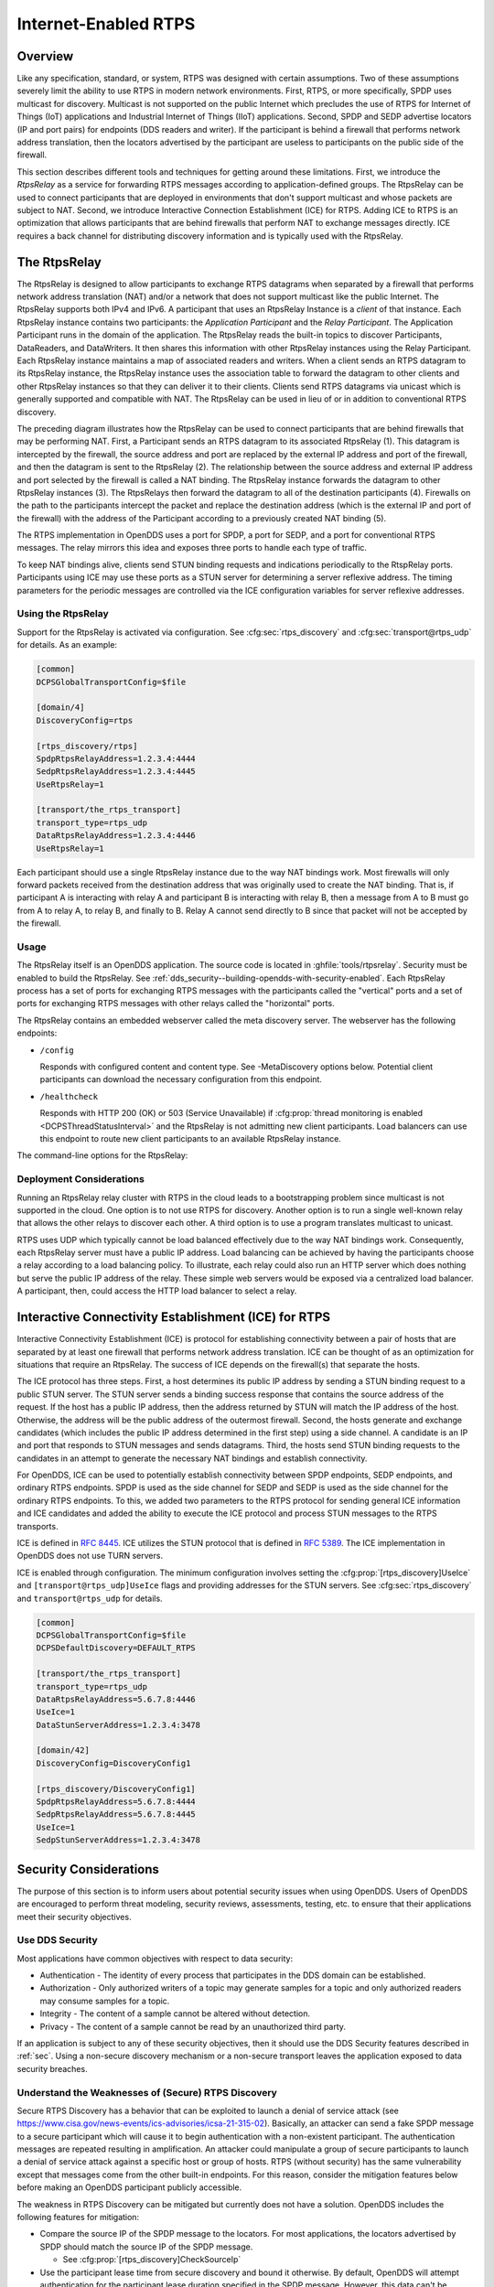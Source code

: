 .. _internet_enabled_rtps:

#####################
Internet-Enabled RTPS
#####################

..
    Sect<15>

.. _internet_enabled_rtps--overview:

********
Overview
********

..
    Sect<15.1>

Like any specification, standard, or system, RTPS was designed with certain assumptions.
Two of these assumptions severely limit the ability to use RTPS in modern network environments.
First, RTPS, or more specifically, SPDP uses multicast for discovery.
Multicast is not supported on the public Internet which precludes the use of RTPS for Internet of Things (IoT) applications and Industrial Internet of Things (IIoT) applications.
Second, SPDP and SEDP advertise locators (IP and port pairs) for endpoints (DDS readers and writer).
If the participant is behind a firewall that performs network address translation, then the locators advertised by the participant are useless to participants on the public side of the firewall.

This section describes different tools and techniques for getting around these limitations.
First, we introduce the *RtpsRelay* as a service for forwarding RTPS messages according to application-defined groups.
The RtpsRelay can be used to connect participants that are deployed in environments that don't support multicast and whose packets are subject to NAT.
Second, we introduce Interactive Connection Establishment (ICE) for RTPS.
Adding ICE to RTPS is an optimization that allows participants that are behind firewalls that perform NAT to exchange messages directly.
ICE requires a back channel for distributing discovery information and is typically used with the RtpsRelay.

.. _internet_enabled_rtps--the-rtpsrelay:
.. _rtpsrelay:

*************
The RtpsRelay
*************

..
    Sect<15.2>

.. program:: RtpsRelay

The RtpsRelay is designed to allow participants to exchange RTPS datagrams when separated by a firewall that performs network address translation (NAT) and/or a network that does not support multicast like the public Internet.
The RtpsRelay supports both IPv4 and IPv6.
A participant that uses an RtpsRelay Instance is a *client* of that instance.
Each RtpsRelay instance contains two participants:  the *Application Participant* and the *Relay Participant*.
The Application Participant runs in the domain of the application.
The RtpsRelay reads the built-in topics to discover Participants, DataReaders, and DataWriters.
It then shares this information with other RtpsRelay instances using the Relay Participant.
Each RtpsRelay instance maintains a map of associated readers and writers.
When a client sends an RTPS datagram to its RtpsRelay instance, the RtpsRelay instance uses the association table to forward the datagram to other clients and other RtpsRelay instances so that they can deliver it to their clients.
Clients send RTPS datagrams via unicast which is generally supported and compatible with NAT.
The RtpsRelay can be used in lieu of or in addition to conventional RTPS discovery.

.. image:: images/rtps_relay.png

The preceding diagram illustrates how the RtpsRelay can be used to connect participants that are behind firewalls that may be performing NAT.
First, a Participant sends an RTPS datagram to its associated RtpsRelay (1).
This datagram is intercepted by the firewall, the source address and port are replaced by the external IP address and port of the firewall, and then the datagram is sent to the RtpsRelay (2).
The relationship between the source address and external IP address and port selected by the firewall is called a NAT binding.
The RtpsRelay instance forwards the datagram to other RtpsRelay instances (3).
The RtpsRelays then forward the datagram to all of the destination participants (4).
Firewalls on the path to the participants intercept the packet and replace the destination address (which is the external IP and port of the firewall) with the address of the Participant according to a previously created NAT binding (5).

The RTPS implementation in OpenDDS uses a port for SPDP, a port for SEDP, and a port for conventional RTPS messages.
The relay mirrors this idea and exposes three ports to handle each type of traffic.

To keep NAT bindings alive, clients send STUN binding requests and indications periodically to the RtspRelay ports.
Participants using ICE may use these ports as a STUN server for determining a server reflexive address.
The timing parameters for the periodic messages are controlled via the ICE configuration variables for server reflexive addresses.

.. _internet_enabled_rtps--using-the-rtpsrelay:

Using the RtpsRelay
===================

..
    Sect<15.2.1>

Support for the RtpsRelay is activated via configuration.
See :cfg:sec:`rtps_discovery` and :cfg:sec:`transport@rtps_udp` for details.
As an example:

.. code-block:: ini

    [common]
    DCPSGlobalTransportConfig=$file

    [domain/4]
    DiscoveryConfig=rtps

    [rtps_discovery/rtps]
    SpdpRtpsRelayAddress=1.2.3.4:4444
    SedpRtpsRelayAddress=1.2.3.4:4445
    UseRtpsRelay=1

    [transport/the_rtps_transport]
    transport_type=rtps_udp
    DataRtpsRelayAddress=1.2.3.4:4446
    UseRtpsRelay=1

Each participant should use a single RtpsRelay instance due to the way NAT bindings work.
Most firewalls will only forward packets received from the destination address that was originally used to create the NAT binding.
That is, if participant A is interacting with relay A and participant B is interacting with relay B, then a message from A to B must go from A to relay A, to relay B, and finally to B.  Relay A cannot send directly to B since that packet will not be accepted by the firewall.

.. _internet_enabled_rtps--usage:

Usage
=====

..
    Sect<15.2.2>

The RtpsRelay itself is an OpenDDS application.
The source code is located in :ghfile:`tools/rtpsrelay`.
Security must be enabled to build the RtpsRelay.
See :ref:`dds_security--building-opendds-with-security-enabled`.
Each RtpsRelay process has a set of ports for exchanging RTPS messages with the participants called the "vertical" ports and a set of ports for exchanging RTPS messages with other relays called the "horizontal" ports.

The RtpsRelay contains an embedded webserver called the meta discovery server.
The webserver has the following endpoints:

* ``/config``

  Responds with configured content and content type.
  See -MetaDiscovery options below.
  Potential client participants can download the necessary configuration from this endpoint.

* ``/healthcheck``

  Responds with HTTP 200 (OK) or 503 (Service Unavailable) if :cfg:prop:`thread monitoring is enabled <DCPSThreadStatusInterval>` and the RtpsRelay is not admitting new client participants.
  Load balancers can use this endpoint to route new client participants to an available RtpsRelay instance.

The command-line options for the RtpsRelay:

.. option:: -Id <string>

  This option is mandatory and is a unique id associated with all topics published by the relay.

.. option:: -HorizontalAddres <address>

  Determines the base network address used for receiving RTPS message from other relays.
  By default, the relay listens on the first IP network and uses port 11444 for SPDP messages, 11445 for SEDP messages, and 11446 for data messages.

.. option:: -VerticalAddress <address>

  Determines the base network address used for receiving RTPS messages from the participants.
  By default, the relay listens on 0.0.0.0:4444 for SPDP messages, 0.0.0.0:4445 for SEDP messages, and 0.0.0.0.4446 for data messages.

.. option:: -RelayDomain <domain>

  Sets the DDS domain used by the Relay Participant.
  The default is 0.

.. option:: -ApplicationDomain <domain>

  Sets the DDS domain used by the Application Participant.
  The default is 1.

.. option:: -UserData <string>

  Set the contents of the Application Participant's :ref:`UserData QoS policy <qos-user-data>` to the provided string.

.. option:: -BufferSize <integer>

  Send of send and receive buffers in bytes

.. option:: -Lifespan <seconds>

  RtpsRelay will only forward a datagram to a client if it has received a datagram from the client in this amount of time.
  Otherwise, participant is marked as not alive.
  The default is 60 seconds.

.. option:: -InactivePeriod <seconds>

  RtpsRelay will mark participant as not active if does not receive a datagram from the client in this amount of time.
  The default is 60 seconds.

.. option:: -AllowEmptyPartition 0|1

  Allow client participants with no partitions.
  Defaults to 1 (true).

.. option:: -IdentityCA <path>

  Provide identity CA file for :ref:`sec`.

.. option:: -PermissionsCA <path>

  Provide permissions CA file for :ref:`sec`.

.. option:: -IdentityCertificate <path>

  Provide identity certificate file for :ref:`sec`.

.. option:: -IdentityKey <path>

  Provide identity key file for :ref:`sec`.

.. option:: -Governance <path>

  Provide governance file for :ref:`sec`.

.. option:: -Permissions <path>

  Provide permissions file for :ref:`sec`.

.. option:: -RestartDetection 0|1

  Setting to 1 causes the relay to track clients by the first 6 bytes of their RTPS GUID and source IP address and clean up older sessions with the same key.
  The default is 0 (false).

.. option:: -LogWarnings 0|1

  Enable/disable logging of warning events.

.. option:: -LogDiscovery 0|1

  Enable/disable logging of discovery events.

.. option:: -LogActivity 0|1

  Enable/disable logging of activity events.

.. option:: -LogRelayStatistics <seconds>

.. option:: -LogHandlerStatistics <seconds>

.. option:: -LogParticipantStatistics <seconds>

  Write statistics for the various event types to the log at the given interval, defaults to 0 (disabled).

.. option:: -PublishRelayStatistics <seconds>

.. option:: -PublishHandlerStatistics <seconds>

.. option:: -PublishParticipantStatistics <seconds>

  Configure the relay to publish usage statistics on DDS topics at the given interval, defaults to 0 (disabled).

.. option:: -LogThreadStatus 0|1

  If :cfg:prop:`thread monitoring is enabled <DCPSThreadStatusInterval>`, log the status of the threads in the RtpsRelay, defaults to 0 (disabled).

.. option:: -ThreadStatusSafetyFactor <integer>

  Restart if :cfg:prop:`thread monitoring is enabled <DCPSThreadStatusInterval>` and a thread has not checked in for this many reporting intervals, default 3.

.. option:: -UtilizationLimit <decimal>

  If :cfg:prop:`thread monitoring is enabled <DCPSThreadStatusInterval>`, the RtpsRelay will not accept to new client participants if the CPU utilization of any thread is above this limit, default .95.

.. option:: -PublishRelayStatus <seconds>

  Setting this to a positive integer causes the relay to publish its status at that interval.

.. option:: -PublishRelayStatusLiveliness <seconds>

  Setting this to a positive integer causes the relay to set the :ref:`qos-liveliness` on the relay status topic.

.. option:: -MetaDiscoveryAddress <host>:<port>

  Listening address for the meta discovery server, default is ``0.0.0.0:8080``.

.. option:: -MetaDiscoveryContentType <content-type>

  The HTTP content type to report for the meta discovery config endpoint, default is ``application/json``.

.. option:: -MetaDiscoveryContentPath <content>

.. option:: -MetaDiscoveryContent <content>

  The content returned by the meta discovery config endpoint, default ``{}``.
  If a path is specified, the content of the file will be used.

.. option:: -MaxIpsPerClient <integer>

  The maximum number of IP addresses that the RtpsRelay will maintain for a client participant, defaults to 0 (infinite).

.. option:: -RejectedAddressDuration <seconds>

  Amount of time to reject messages from client participants that show suspicious behavior, e.g., those that send messages from the RtpsRelay back to the RtpsRelay.
  The default is 0 (disabled).

.. _internet_enabled_rtps--deployment-considerations:

Deployment Considerations
=========================

..
    Sect<15.2.3>

Running an RtpsRelay relay cluster with RTPS in the cloud leads to a bootstrapping problem since multicast is not supported in the cloud.
One option is to not use RTPS for discovery.
Another option is to run a single well-known relay that allows the other relays to discover each other.
A third option is to use a program translates multicast to unicast.

RTPS uses UDP which typically cannot be load balanced effectively due to the way NAT bindings work.
Consequently, each RtpsRelay server must have a public IP address.
Load balancing can be achieved by having the participants choose a relay according to a load balancing policy.
To illustrate, each relay could also run an HTTP server which does nothing but serve the public IP address of the relay.
These simple web servers would be exposed via a centralized load balancer.
A participant, then, could access the HTTP load balancer to select a relay.

.. _internet_enabled_rtps--interactive-connectivity-establishment-ice-for-rtps:
.. _ice:

*****************************************************
Interactive Connectivity Establishment (ICE) for RTPS
*****************************************************

..
    Sect<15.3>

Interactive Connectivity Establishment (ICE) is protocol for establishing connectivity between a pair of hosts that are separated by at least one firewall that performs network address translation.
ICE can be thought of as an optimization for situations that require an RtpsRelay.
The success of ICE depends on the firewall(s) that separate the hosts.

The ICE protocol has three steps.
First, a host determines its public IP address by sending a STUN binding request to a public STUN server.
The STUN server sends a binding success response that contains the source address of the request.
If the host has a public IP address, then the address returned by STUN will match the IP address of the host.
Otherwise, the address will be the public address of the outermost firewall.
Second, the hosts generate and exchange candidates (which includes the public IP address determined in the first step) using a side channel.
A candidate is an IP and port that responds to STUN messages and sends datagrams.
Third, the hosts send STUN binding requests to the candidates in an attempt to generate the necessary NAT bindings and establish connectivity.

For OpenDDS, ICE can be used to potentially establish connectivity between SPDP endpoints, SEDP endpoints, and ordinary RTPS endpoints.
SPDP is used as the side channel for SEDP and SEDP is used as the side channel for the ordinary RTPS endpoints.
To this, we added two parameters to the RTPS protocol for sending general ICE information and ICE candidates and added the ability to execute the ICE protocol and process STUN messages to the RTPS transports.

ICE is defined in :rfc:`8445`.
ICE utilizes the STUN protocol that is defined in :rfc:`5389`.
The ICE implementation in OpenDDS does not use TURN servers.

ICE is enabled through configuration.
The minimum configuration involves setting the :cfg:prop:`[rtps_discovery]UseIce` and ``[transport@rtps_udp]UseIce`` flags and providing addresses for the STUN servers.
See :cfg:sec:`rtps_discovery` and ``transport@rtps_udp`` for details.

.. code-block:: ini

    [common]
    DCPSGlobalTransportConfig=$file
    DCPSDefaultDiscovery=DEFAULT_RTPS

    [transport/the_rtps_transport]
    transport_type=rtps_udp
    DataRtpsRelayAddress=5.6.7.8:4446
    UseIce=1
    DataStunServerAddress=1.2.3.4:3478

    [domain/42]
    DiscoveryConfig=DiscoveryConfig1

    [rtps_discovery/DiscoveryConfig1]
    SpdpRtpsRelayAddress=5.6.7.8:4444
    SedpRtpsRelayAddress=5.6.7.8:4445
    UseIce=1
    SedpStunServerAddress=1.2.3.4:3478

.. _internet_enabled_rtps--security-considerations:

***********************
Security Considerations
***********************

..
    Sect<15.4>

The purpose of this section is to inform users about potential security issues when using OpenDDS.
Users of OpenDDS are encouraged to perform threat modeling, security reviews, assessments, testing, etc.
to ensure that their applications meet their security objectives.

.. _internet_enabled_rtps--use-dds-security:

Use DDS Security
================

..
    Sect<15.4.1>

Most applications have common objectives with respect to data security:

* Authentication - The identity of every process that participates in the DDS domain can be established.

* Authorization - Only authorized writers of a topic may generate samples for a topic and only authorized readers may consume samples for a topic.

* Integrity - The content of a sample cannot be altered without detection.

* Privacy - The content of a sample cannot be read by an unauthorized third party.

If an application is subject to any of these security objectives, then it should use the DDS Security features described in :ref:`sec`.
Using a non-secure discovery mechanism or a non-secure transport leaves the application exposed to data security breaches.

.. _internet_enabled_rtps--understand-the-weaknesses-of-secure-rtps-discovery:

Understand the Weaknesses of (Secure) RTPS Discovery
====================================================

..
    Sect<15.4.2>

Secure RTPS Discovery has a behavior that can be exploited to launch a denial of service attack (see https://www.cisa.gov/news-events/ics-advisories/icsa-21-315-02).
Basically, an attacker can send a fake SPDP message to a secure participant which will cause it to begin authentication with a non-existent participant.
The authentication messages are repeated resulting in amplification.
An attacker could manipulate a group of secure participants to launch a denial of service attack against a specific host or group of hosts.
RTPS (without security) has the same vulnerability except that messages come from the other built-in endpoints.
For this reason, consider the mitigation features below before making an OpenDDS participant publicly accessible.

The weakness in RTPS Discovery can be mitigated but currently does not have a solution.
OpenDDS includes the following features for mitigation:

* Compare the source IP of the SPDP message to the locators.
  For most applications, the locators advertised by SPDP should match the source IP of the SPDP message.

  * See :cfg:prop:`[rtps_discovery]CheckSourceIp`

* Use the participant lease time from secure discovery and bound it otherwise.
  By default, OpenDDS will attempt authentication for the participant lease duration specified in the SPDP message.
  However, this data can't be trusted so a smaller maximum lease time can be specified to force authentication or discovery to terminate before the lease time.

  * See :cfg:prop:`[rtps_discovery]MaxAuthTime`

* Limit the number of outstanding secure discoveries.
  The number of discovered but not-yet-authenticated participants is capped when using secure discovery.

  * See :cfg:prop:`[rtps_discovery]MaxParticipantsInAuthentication`

.. _internet_enabled_rtps--run-participants-in-a-secure-network:

Run Participants in a Secure Network
====================================

..
    Sect<15.4.3>

One approach to a secure application without DDS Security is to secure it at the network layer instead of the application layer.
A physically secure network satisfies this by construction.
Another approach is to use a virtual private network (VPN) or a secure overlay.
These approaches have a simple security model when compared to DDS Security and are not interoperable.
